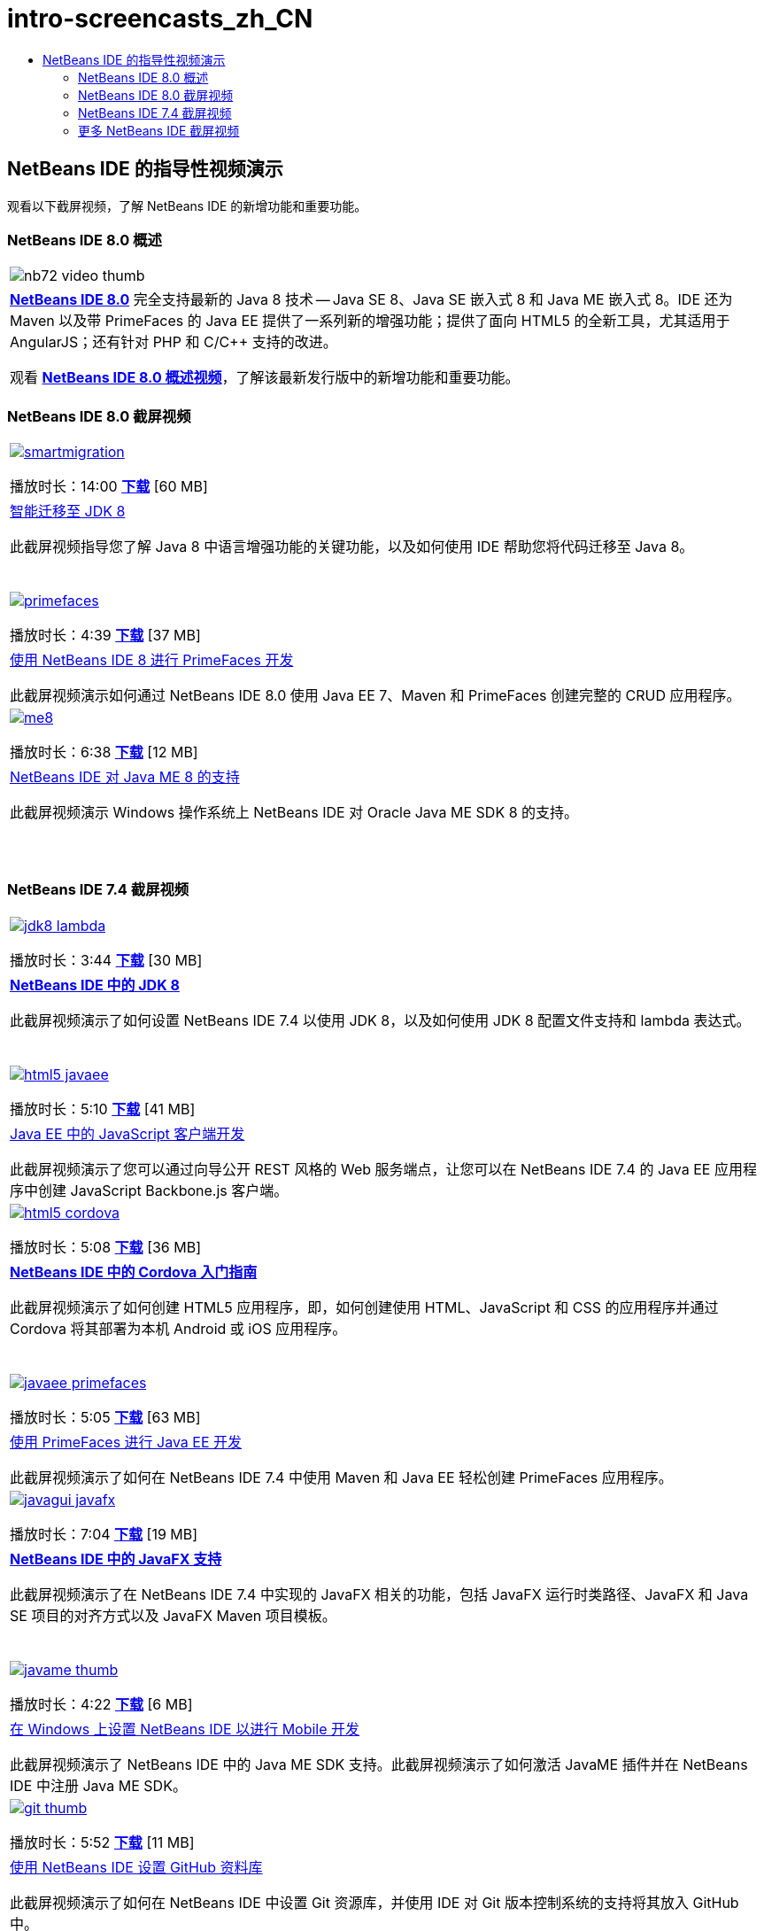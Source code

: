 // 
//     Licensed to the Apache Software Foundation (ASF) under one
//     or more contributor license agreements.  See the NOTICE file
//     distributed with this work for additional information
//     regarding copyright ownership.  The ASF licenses this file
//     to you under the Apache License, Version 2.0 (the
//     "License"); you may not use this file except in compliance
//     with the License.  You may obtain a copy of the License at
// 
//       http://www.apache.org/licenses/LICENSE-2.0
// 
//     Unless required by applicable law or agreed to in writing,
//     software distributed under the License is distributed on an
//     "AS IS" BASIS, WITHOUT WARRANTIES OR CONDITIONS OF ANY
//     KIND, either express or implied.  See the License for the
//     specific language governing permissions and limitations
//     under the License.
//

= intro-screencasts_zh_CN
:jbake-type: page
:jbake-tags: old-site, needs-review
:jbake-status: published
:keywords: Apache NetBeans  intro-screencasts_zh_CN
:description: Apache NetBeans  intro-screencasts_zh_CN
:toc: left
:toc-title:

== NetBeans IDE 的指导性视频演示

观看以下截屏视频，了解 NetBeans IDE 的新增功能和重要功能。

=== NetBeans IDE 8.0 概述

|===
|image:nb72-video-thumb.png[]
 |link:../../community/releases/80/index.html[*NetBeans IDE 8.0*] 完全支持最新的 Java 8 技术 -- Java SE 8、Java SE 嵌入式 8 和 Java ME 嵌入式 8。IDE 还为 Maven 以及带 PrimeFaces 的 Java EE 提供了一系列新的增强功能；提供了面向 HTML5 的全新工具，尤其适用于 AngularJS；还有针对 PHP 和 C/C++ 支持的改进。

观看 link:ide/overview-screencast.html[*NetBeans IDE 8.0 概述视频*]，了解该最新发行版中的新增功能和重要功能。
 
|===

=== NetBeans IDE 8.0 截屏视频

|===
|link:java/jdk8-migration-screencast.html[image:smartmigration.png[]]

播放时长：14:00
link:http://bits.netbeans.org/media/smart-migration-java8.mp4[*下载*] [60 MB]

 |link:java/jdk8-migration-screencast.html[智能迁移至 JDK 8]

此截屏视频指导您了解 Java 8 中语言增强功能的关键功能，以及如何使用 IDE 帮助您将代码迁移至 Java 8。

  |link:javaee/maven-primefaces-screencast.html[image:primefaces.png[]]

播放时长：4:39
link:http://bits.netbeans.org/media/prime-faces-nb8.mp4[*下载*] [37 MB]

 |link:javaee/maven-primefaces-screencast.html[使用 NetBeans IDE 8 进行 PrimeFaces 开发]

此截屏视频演示如何通过 NetBeans IDE 8.0 使用 Java EE 7、Maven 和 PrimeFaces 创建完整的 CRUD 应用程序。

 

|link:java/jdk8-migration-screencast.html[image:me8.png[]]

播放时长：6:38
link:http://bits.netbeans.org/media/nb_me_8.mp4[*下载*] [12 MB]

 |link:javame/nb_me8_screencast.html[NetBeans IDE 对 Java ME 8 的支持]

此截屏视频演示 Windows 操作系统上 NetBeans IDE 对 Oracle Java ME SDK 8 的支持。

  |
 |
 
|===

=== NetBeans IDE 7.4 截屏视频

|===
|link:java/jdk8-nb74-screencast.html[image:jdk8-lambda.png[]]

播放时长：3:44
link:http://bits.netbeans.org/media/jdk8-gettingstarted.mp4[*下载*] [30 MB]

 |link:java/jdk8-nb74-screencast.html[*NetBeans IDE 中的 JDK 8*]

此截屏视频演示了如何设置 NetBeans IDE 7.4 以使用 JDK 8，以及如何使用 JDK 8 配置文件支持和 lambda 表达式。

  |link:javaee/javaee-gettingstarted-js-screencast.html[image:html5-javaee.png[]]

播放时长：5:10
link:http://bits.netbeans.org/media/html5-gettingstarted-javaee-screencast.mp4[*下载*] [41 MB]

 |link:javaee/javaee-gettingstarted-js-screencast.html[Java EE 中的 JavaScript 客户端开发]

此截屏视频演示了您可以通过向导公开 REST 风格的 Web 服务端点，让您可以在 NetBeans IDE 7.4 的 Java EE 应用程序中创建 JavaScript Backbone.js 客户端。

 

|link:web/html5-cordova-screencast.html[image:html5-cordova.png[]]

播放时长：5:08
link:http://bits.netbeans.org/media/html5-gettingstarted-cordova-final-screencast.mp4[*下载*] [36 MB]

 |link:web/html5-cordova-screencast.html[*NetBeans IDE 中的 Cordova 入门指南*]

此截屏视频演示了如何创建 HTML5 应用程序，即，如何创建使用 HTML、JavaScript 和 CSS 的应用程序并通过 Cordova 将其部署为本机 Android 或 iOS 应用程序。

  |link:javaee/javaee-gettingstarted-pf-screencast.html[image:javaee-primefaces.png[]]

播放时长：5:05
link:http://bits.netbeans.org/media/javaee-html5-primefaces.mp4[*下载*] [63 MB]

 |link:javaee/javaee-gettingstarted-pf-screencast.html[使用 PrimeFaces 进行 Java EE 开发]

此截屏视频演示了如何在 NetBeans IDE 7.4 中使用 Maven 和 Java EE 轻松创建 PrimeFaces 应用程序。

 

|link:java/nb_fx_screencast.html[image:javagui-javafx.png[]]

播放时长：7:04
link:http://bits.netbeans.org/media/netbeans_fx.mp4[*下载*] [19 MB]

 |link:java/nb_fx_screencast.html[*NetBeans IDE 中的 JavaFX 支持*]

此截屏视频演示了在 NetBeans IDE 7.4 中实现的 JavaFX 相关的功能，包括 JavaFX 运行时类路径、JavaFX 和 Java SE 项目的对齐方式以及 JavaFX Maven 项目模板。

  |link:javame/nb_mesdk_screencast.html[image:javame-thumb.png[]]

播放时长：4:22
link:http://bits.netbeans.org/media/nb_mesdk.mp4[*下载*] [6 MB]

 |link:javame/nb_mesdk_screencast.html[在 Windows 上设置 NetBeans IDE 以进行 Mobile 开发]

此截屏视频演示了 NetBeans IDE 中的 Java ME SDK 支持。此截屏视频演示了如何激活 JavaME 插件并在 NetBeans IDE 中注册 Java ME SDK。

 

|link:ide/github_nb_screencast.html[image:git-thumb.png[]]

播放时长：5:52
link:http://bits.netbeans.org/media/github_nb.mp4[*下载*] [11 MB]

 |link:ide/github_nb_screencast.html[使用 NetBeans IDE 设置 GitHub 资料库]

此截屏视频演示了如何在 NetBeans IDE 中设置 Git 资源库，并使用 IDE 对 Git 版本控制系统的支持将其放入 GitHub 中。

  |link:ide/git_nb_ssh_screencast.html[image:clone_thumb.png[]]

播放时长：3:25
link:http://bits.netbeans.org/media/git_nb_ssh.mp4[*下载*] [6 MB]

 |link:ide/git_nb_ssh_screencast.html[使用 NetBeans IDE 克隆 Git 资源库]

此截屏视频演示如何通过 SSH 协议从远程服务器克隆现有 Git 资源库来获取 Git 项目。

 
|===


=== 更多 NetBeans IDE 截屏视频

有关 NetBeans IDE 的其他视频教程，请浏览 link:../../community/media.html[NetBeans 媒体库]和 link:http://www.youtube.com/user/netbeansvideos[NetBeans YouTube 频道]。


NOTE: This document was automatically converted to the AsciiDoc format on 2018-03-13, and needs to be reviewed.
